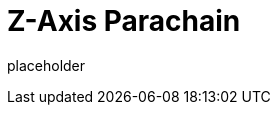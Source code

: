 
= Z-Axis Parachain

placeholder
//TODO Write content :) (https://github.com/paritytech/zaxis/issues/159)
